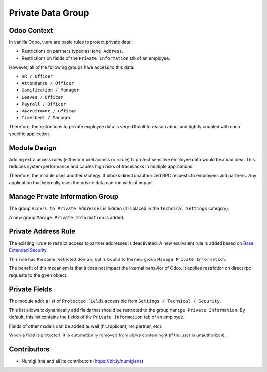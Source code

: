 Private Data Group
==================

Odoo Context
------------
In vanilla Odoo, there are basic rules to protect private data:

* Restrictions on partners typed as ``Home Address``.
* Restrictions on fields of the ``Private Information`` tab of an employee.

However, all of the following groups have access to this data:

* ``HR / Officer``
* ``Attendance / Officer``
* ``Gamification / Manager``
* ``Leaves / Officer``
* ``Payroll / Officer``
* ``Recruitment / Officer``
* ``Timesheet / Manager``

Therefore, the restrictions to private employee data is very difficult to reason about
and tightly coupled with each specific application.

Module Design
-------------
Adding extra access rules (either ir.model.access or ir.rule) to protect sensitive employee data would be a bad idea.
This reduces system performance and causes high risks of tracebacks in multiple applications.

Therefore, the module uses another strategy. It blocks direct unauthorized RPC requests to employees and partners.
Any application that internally uses the private data can run without impact.

Manage Private Information Group
--------------------------------
The group ``Access to Private Addresses`` is hidden (it is placed in the ``Technical Settings`` category).

A new group ``Manage Private Information`` is added.

.. image:: static/description/user_form.png

Private Address Rule
--------------------
The existing ir.rule to restrict access to partner addresses is deactivated.
A new equivalent rule is added based on `Base Extended Security <https://github.com/Numigi/odoo-base-addons/tree/12.0/base_extended_security>`_.

This rule has the same restricted domain, but is bound to the new group ``Manage Private Information``.

The benefit of this mecanism is that it does not impact the internal behavior of Odoo.
It applies restriction on direct rpc requests to the given object.

Private Fields
--------------
The module adds a list of ``Protected Fields`` accessible from ``Settings / Technical / Security``.

.. image:: static/description/private_field_list.png

This list allows to dynamically add fields that should be restricted to the group ``Manage Private Information``.
By default, this list contains the fields of the ``Private Information`` tab of an employee.

Fields of other models can be added as well (hr.applicant, res.partner, etc).

When a field is protected, it is automatically removed from views containing it (if the user is unauthorized).

Contributors
------------
* Numigi (tm) and all its contributors (https://bit.ly/numigiens)
